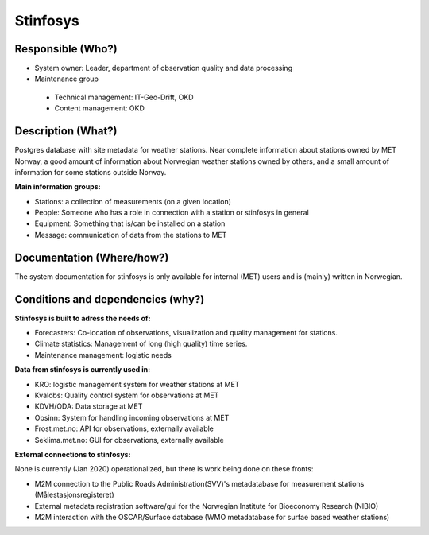 Stinfosys
=========

.. Insert the name of the heritage metadata system in the above heading. No   
   other text should go under
   this heading.
 
Responsible (Who?)
------------------

.. Required. Who is responsible for this heritage system. This can be a 
   group, a role or an administrative unit. Try to avoid linking to specific  
   persons.

* System owner: Leader, department of observation quality and data processing
* Maintenance group

 * Technical management: IT-Geo-Drift, OKD
 * Content management: OKD

Description (What?)
-------------------

.. Required. Short description of the system: 
   - what types of metadata is stored in this system.
   - how is the metadata stored
   - formats/language

Postgres database with site metadata for weather stations. Near complete information about stations
owned by MET Norway, a good amount of information about Norwegian weather stations owned by others,
and a small amount of information for some stations outside Norway.

**Main information groups:**

* Stations: a collection of measurements (on a given location)
* People: Someone who has a role in connection with a station or stinfosys in general
* Equipment: Something that is/can be installed on a station
* Message: communication of data from the stations to MET

Documentation (Where/how?)
--------------------------

.. Required. Links to system dokumentation as comments, mark links that are 
   only available for internal users

The system documentation for stinfosys is only available for internal (MET) users and is (mainly)
written in Norwegian.

.. GUI for stinfosys
   - link to https://stinfosys.met.no/

   Operational documentation
   - link to https://internwiki.met.no/driftsdok/stinfosys/start

   Full system documentation at gitlab
   - link to https://gitlab.met.no/obs/stinfosys
   for the database model, go to the database folder in the gitlab    repository and find the stinfosys.dia file


Conditions and dependencies (why?)
----------------------------------

.. Required. Please add a short paragraph explaining in words why the system is as it is

.. Which users needs are this system ment to cover? 
   Are there specific choices that has been made which sets important limitations to the system? 


**Stinfosys is built to adress the needs of:**

* Forecasters: Co-location of observations, visualization and quality management for stations.
* Climate statistics: Management of long (high quality) time series.
* Maintenance management: logistic needs

**Data from stinfosys is currently used in:**

* KRO: logistic management system for weather stations at MET
* Kvalobs: Quality control system for observations at MET
* KDVH/ODA: Data storage at MET
* Obsinn: System for handling incoming observations at MET
* Frost.met.no: API for observations, externally available
* Seklima.met.no: GUI for observations, externally available

**External connections to stinfosys:**
  
None is currently (Jan 2020) operationalized, but there is work being done on these fronts:

* M2M connection to the Public Roads Administration(SVV)'s metadatabase for measurement stations (Målestasjonsregisteret)
* External metadata registration software/gui for the Norwegian Institute for Bioeconomy Research (NIBIO)
* M2M interaction with the OSCAR/Surface database (WMO metadatabase for surfae based weather stations)
